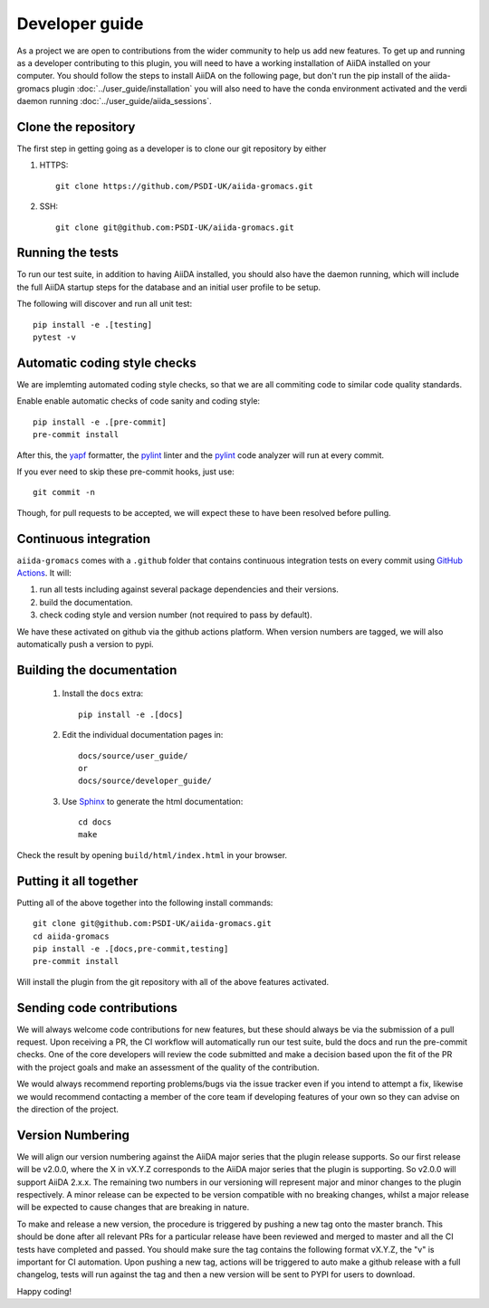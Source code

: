 ===============
Developer guide
===============

As a project we are open to contributions from the wider community to help us add new features. To get up and running as a developer contributing to this plugin, you will need to have a working installation of AiiDA installed on your computer. You should follow the steps to install AiiDA on the following page, but don't run the pip install of the aiida-gromacs plugin :doc:`../user_guide/installation` you will also need to have the conda environment activated and the verdi daemon running :doc:`../user_guide/aiida_sessions`.

Clone the repository
++++++++++++++++++++

The first step in getting going as a developer is to clone our git repository by either

#. HTTPS::

        git clone https://github.com/PSDI-UK/aiida-gromacs.git

#. SSH::

        git clone git@github.com:PSDI-UK/aiida-gromacs.git

Running the tests
+++++++++++++++++

To run our test suite, in addition to having AiiDA installed, you should also have the daemon running, which will include the full AiiDA startup steps for the database and an initial user profile to be setup.

The following will discover and run all unit test::

    pip install -e .[testing]
    pytest -v

Automatic coding style checks
+++++++++++++++++++++++++++++

We are implemting automated coding style checks, so that we are all commiting code to similar code quality standards.

Enable enable automatic checks of code sanity and coding style::

    pip install -e .[pre-commit]
    pre-commit install

After this, the `yapf <https://github.com/google/yapf>`_ formatter,
the `pylint <https://www.pylint.org/>`_ linter
and the `pylint <https://www.pylint.org/>`_ code analyzer will
run at every commit.

If you ever need to skip these pre-commit hooks, just use::

    git commit -n

Though, for pull requests to be accepted, we will expect these to have been resolved before pulling.


Continuous integration
++++++++++++++++++++++

``aiida-gromacs`` comes with a ``.github`` folder that contains continuous integration tests on every commit using `GitHub Actions <https://github.com/features/actions>`_. It will:

#. run all tests including against several package dependencies and their versions.
#. build the documentation.
#. check coding style and version number (not required to pass by default).

We have these activated on github via the github actions platform. When version numbers are tagged, we will also automatically push a version to pypi.

Building the documentation
++++++++++++++++++++++++++

 #. Install the ``docs`` extra::

        pip install -e .[docs]

 #. Edit the individual documentation pages in::

        docs/source/user_guide/
        or
        docs/source/developer_guide/

 #. Use `Sphinx`_ to generate the html documentation::

        cd docs
        make

Check the result by opening ``build/html/index.html`` in your browser.

Putting it all together
+++++++++++++++++++++++

Putting all of the above together into the following install commands::

        git clone git@github.com:PSDI-UK/aiida-gromacs.git
        cd aiida-gromacs
        pip install -e .[docs,pre-commit,testing]
        pre-commit install

Will install the plugin from the git repository with all of the above features activated.

Sending code contributions
++++++++++++++++++++++++++

We will always welcome code contributions for new features, but these should always be via the submission of a pull request. Upon receiving a PR, the CI workflow will automatically run our test suite, buld the docs and run the pre-commit checks. One of the core developers will review the code submitted and make a decision based upon the fit of the PR with the project goals and make an assessment of the quality of the contribution.

We would always recommend reporting problems/bugs via the issue tracker even if you intend to attempt a fix, likewise we would recommend contacting a member of the core team if developing features of your own so they can advise on the direction of the project.

Version Numbering
+++++++++++++++++

We will align our version numbering against the AiiDA major series that the plugin release supports. So our first release will be v2.0.0, where the X in vX.Y.Z corresponds to the AiiDA major series that the plugin is supporting. So v2.0.0 will support AiiDA 2.x.x. The remaining two numbers in our versioning will represent major and minor changes to the plugin respectively. A minor release can be expected to be version compatible with no breaking changes, whilst a major release will be expected to cause changes that are breaking in nature.

To make and release a new version, the procedure is triggered by pushing a new tag onto the master branch. This should be done after all relevant PRs for a particular release have been reviewed and merged to master and all the CI tests have completed and passed. You should make sure the tag contains the following format vX.Y.Z, the "v" is important for CI automation. Upon pushing a new tag, actions will be triggered to auto make a github release with a full changelog, tests will run against the tag and then a new version will be sent to PYPI for users to download.

Happy coding!

.. _Sphinx: https://www.sphinx-doc.org/en/master/
